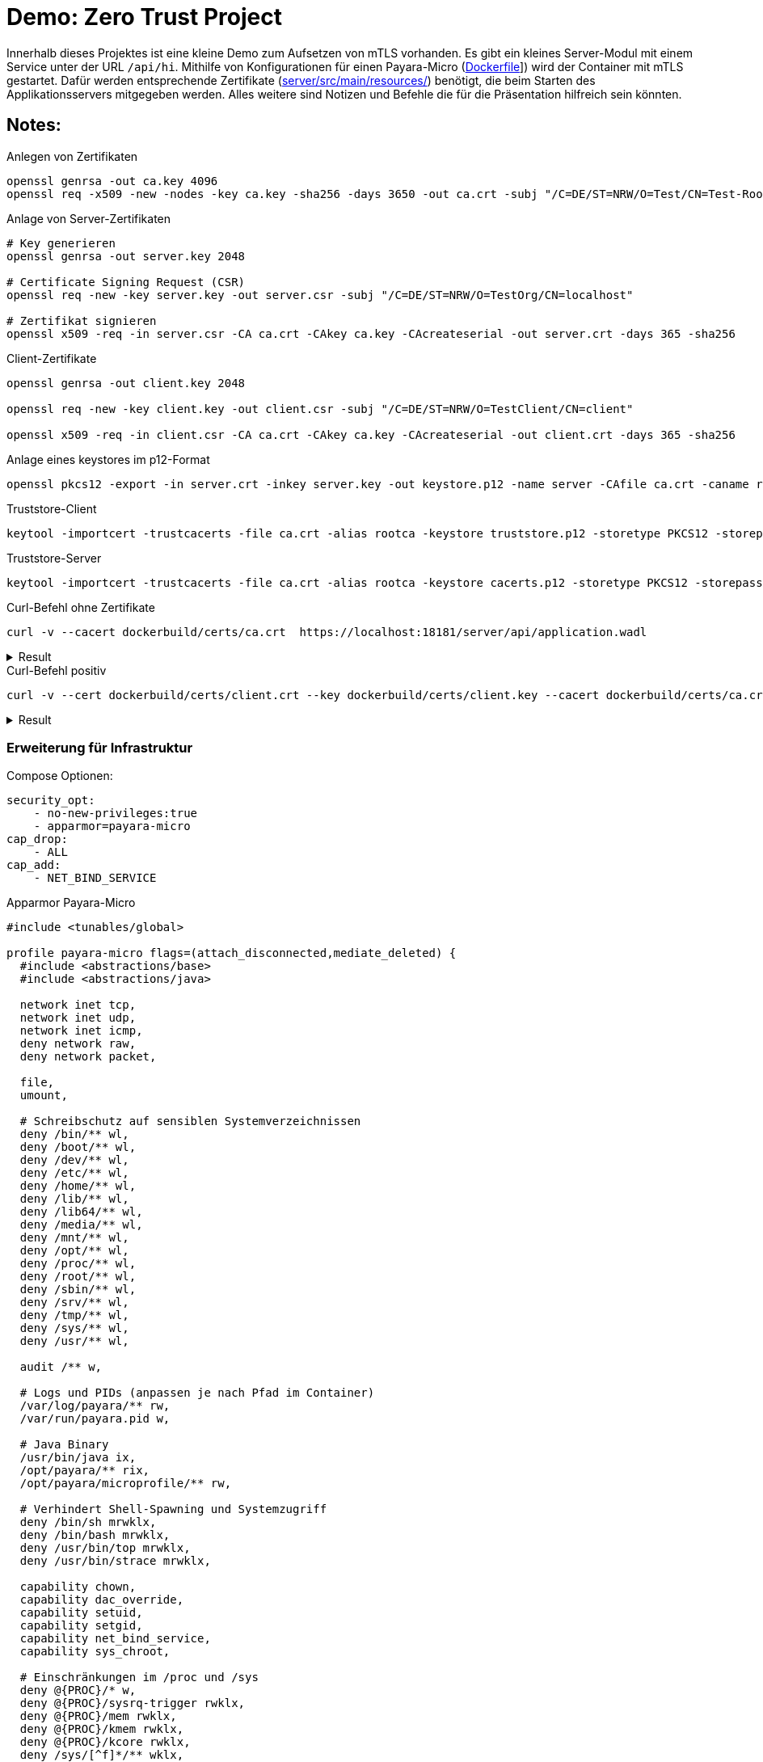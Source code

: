 = Demo: Zero Trust Project

Innerhalb dieses Projektes ist eine kleine Demo zum Aufsetzen von mTLS vorhanden.
Es gibt ein kleines Server-Modul mit einem Service unter der URL `/api/hi`.
Mithilfe von Konfigurationen für einen Payara-Micro (link:Dockerfile[]]) wird der Container mit mTLS gestartet.
Dafür werden entsprechende Zertifikate (link:server/src/main/resources/[]) benötigt, die beim Starten des Applikationsservers mitgegeben werden.
Alles weitere sind Notizen und Befehle die für die Präsentation hilfreich sein könnten.

== Notes:

.Anlegen von Zertifikaten
[source, shell]
--
openssl genrsa -out ca.key 4096
openssl req -x509 -new -nodes -key ca.key -sha256 -days 3650 -out ca.crt -subj "/C=DE/ST=NRW/O=Test/CN=Test-Root-CA"
--

.Anlage von Server-Zertifikaten
[source, shell]
--
# Key generieren
openssl genrsa -out server.key 2048

# Certificate Signing Request (CSR)
openssl req -new -key server.key -out server.csr -subj "/C=DE/ST=NRW/O=TestOrg/CN=localhost"

# Zertifikat signieren
openssl x509 -req -in server.csr -CA ca.crt -CAkey ca.key -CAcreateserial -out server.crt -days 365 -sha256
--

.Client-Zertifikate
[source, shell]
--
openssl genrsa -out client.key 2048

openssl req -new -key client.key -out client.csr -subj "/C=DE/ST=NRW/O=TestClient/CN=client"

openssl x509 -req -in client.csr -CA ca.crt -CAkey ca.key -CAcreateserial -out client.crt -days 365 -sha256
--

.Anlage eines keystores im p12-Format
[source, shell]
--
openssl pkcs12 -export -in server.crt -inkey server.key -out keystore.p12 -name server -CAfile ca.crt -caname root -passout pass:changeit
--

.Truststore-Client
[source, shell]
--
keytool -importcert -trustcacerts -file ca.crt -alias rootca -keystore truststore.p12 -storetype PKCS12 -storepass changeit -noprompt
--

.Truststore-Server
[source, shell]
--
keytool -importcert -trustcacerts -file ca.crt -alias rootca -keystore cacerts.p12 -storetype PKCS12 -storepass changeit -noprompt
--

.Curl-Befehl ohne Zertifikate
[source,shell]
--
curl -v --cacert dockerbuild/certs/ca.crt  https://localhost:18181/server/api/application.wadl
--

.Result
[%collapsible]
====

[source, shell]
--
* Host localhost:18181 was resolved.
* IPv6: ::1
* IPv4: 127.0.0.1
*   Trying [::1]:18181...
* Connected to localhost (::1) port 18181
* ALPN: curl offers h2,http/1.1
* TLSv1.3 (OUT), TLS handshake, Client hello (1):
*  CAfile: dockerbuild/certs/ca.crt
*  CApath: /etc/ssl/certs
* TLSv1.3 (IN), TLS handshake, Server hello (2):
* TLSv1.3 (IN), TLS handshake, Encrypted Extensions (8):
* TLSv1.3 (IN), TLS handshake, Request CERT (13):
* TLSv1.3 (IN), TLS handshake, Certificate (11):
* TLSv1.3 (IN), TLS handshake, CERT verify (15):
* TLSv1.3 (IN), TLS handshake, Finished (20):
* TLSv1.3 (OUT), TLS change cipher, Change cipher spec (1):
* TLSv1.3 (OUT), TLS handshake, Certificate (11):
* TLSv1.3 (OUT), TLS handshake, Finished (20):
* SSL connection using TLSv1.3 / TLS_AES_256_GCM_SHA384 / X25519 / RSASSA-PSS
* ALPN: server accepted h2
* Server certificate:
*  subject: C=DE; ST=NRW; O=TestOrg; CN=localhost
*  start date: May 19 14:10:05 2025 GMT
*  expire date: May 19 14:10:05 2026 GMT
*  common name: localhost (matched)
*  issuer: C=DE; ST=NRW; O=Test; CN=Test-Root-CA
*  SSL certificate verify ok.
*   Certificate level 0: Public key type RSA (2048/112 Bits/secBits), signed using sha256WithRSAEncryption
*   Certificate level 1: Public key type RSA (4096/152 Bits/secBits), signed using sha256WithRSAEncryption
* using HTTP/2
* [HTTP/2] [1] OPENED stream for https://localhost:18181/server/api/application.wadl
* [HTTP/2] [1] [:method: GET]
* [HTTP/2] [1] [:scheme: https]
* [HTTP/2] [1] [:authority: localhost:18181]
* [HTTP/2] [1] [:path: /server/api/application.wadl]
* [HTTP/2] [1] [user-agent: curl/8.5.0]
* [HTTP/2] [1] [accept: */*]
> GET /server/api/application.wadl HTTP/2
> Host: localhost:18181
> User-Agent: curl/8.5.0
> Accept: */*
>
* Closing connection
* TLSv1.3 (OUT), TLS alert, close notify (256):
curl: (56) Failure when receiving data from the peer
--
====



.Curl-Befehl positiv
[source, shell]
--
curl -v --cert dockerbuild/certs/client.crt --key dockerbuild/certs/client.key --cacert dockerbuild/certs/ca.crt  https://localhost:18181/server/api/hi
--

.Result
[%collapsible]
====

[source, shell]
--
curl -v --cert dockerbuild/certs/client.crt --key dockerbuild/certs/client.key --cacert dockerbuild/certs/ca.crt  https://localhost:18181/server/api/hi
* Host localhost:18181 was resolved.
* IPv6: ::1
* IPv4: 127.0.0.1
*   Trying [::1]:18181...
* Connected to localhost (::1) port 18181
* ALPN: curl offers h2,http/1.1
* TLSv1.3 (OUT), TLS handshake, Client hello (1):
*  CAfile: dockerbuild/certs/ca.crt
*  CApath: /etc/ssl/certs
* TLSv1.3 (IN), TLS handshake, Server hello (2):
* TLSv1.3 (IN), TLS handshake, Encrypted Extensions (8):
* TLSv1.3 (IN), TLS handshake, Request CERT (13):
* TLSv1.3 (IN), TLS handshake, Certificate (11):
* TLSv1.3 (IN), TLS handshake, CERT verify (15):
* TLSv1.3 (IN), TLS handshake, Finished (20):
* TLSv1.3 (OUT), TLS change cipher, Change cipher spec (1):
* TLSv1.3 (OUT), TLS handshake, Certificate (11):
* TLSv1.3 (OUT), TLS handshake, CERT verify (15):
* TLSv1.3 (OUT), TLS handshake, Finished (20):
* SSL connection using TLSv1.3 / TLS_AES_256_GCM_SHA384 / X25519 / RSASSA-PSS
* ALPN: server accepted h2
* Server certificate:
*  subject: C=DE; ST=NRW; O=TestOrg; CN=localhost
*  start date: May 19 14:10:05 2025 GMT
*  expire date: May 19 14:10:05 2026 GMT
*  common name: localhost (matched)
*  issuer: C=DE; ST=NRW; O=Test; CN=Test-Root-CA
*  SSL certificate verify ok.
*   Certificate level 0: Public key type RSA (2048/112 Bits/secBits), signed using sha256WithRSAEncryption
*   Certificate level 1: Public key type RSA (4096/152 Bits/secBits), signed using sha256WithRSAEncryption
* using HTTP/2
* [HTTP/2] [1] OPENED stream for https://localhost:18181/server/api/hi
* [HTTP/2] [1] [:method: GET]
* [HTTP/2] [1] [:scheme: https]
* [HTTP/2] [1] [:authority: localhost:18181]
* [HTTP/2] [1] [:path: /server/api/hi]
* [HTTP/2] [1] [user-agent: curl/8.5.0]
* [HTTP/2] [1] [accept: */*]
> GET /server/api/hi HTTP/2
> Host: localhost:18181
> User-Agent: curl/8.5.0
> Accept: */*
>
* TLSv1.3 (IN), TLS handshake, Newsession Ticket (4):
< HTTP/2 200
< content-type: text/plain
< content-length: 66
<
* Connection #0 to host localhost left intact
Hello from a Zero Trust Server with mTLS active. Auth-Schema: null
--
====

=== Erweiterung für Infrastruktur

Compose Optionen:

[source, yml]
--
security_opt:
    - no-new-privileges:true
    - apparmor=payara-micro
cap_drop:
    - ALL
cap_add:
    - NET_BIND_SERVICE
--

.Apparmor Payara-Micro
[source, text]
--
#include <tunables/global>

profile payara-micro flags=(attach_disconnected,mediate_deleted) {
  #include <abstractions/base>
  #include <abstractions/java>

  network inet tcp,
  network inet udp,
  network inet icmp,
  deny network raw,
  deny network packet,

  file,
  umount,

  # Schreibschutz auf sensiblen Systemverzeichnissen
  deny /bin/** wl,
  deny /boot/** wl,
  deny /dev/** wl,
  deny /etc/** wl,
  deny /home/** wl,
  deny /lib/** wl,
  deny /lib64/** wl,
  deny /media/** wl,
  deny /mnt/** wl,
  deny /opt/** wl,
  deny /proc/** wl,
  deny /root/** wl,
  deny /sbin/** wl,
  deny /srv/** wl,
  deny /tmp/** wl,
  deny /sys/** wl,
  deny /usr/** wl,

  audit /** w,

  # Logs und PIDs (anpassen je nach Pfad im Container)
  /var/log/payara/** rw,
  /var/run/payara.pid w,

  # Java Binary
  /usr/bin/java ix,
  /opt/payara/** rix,
  /opt/payara/microprofile/** rw,

  # Verhindert Shell-Spawning und Systemzugriff
  deny /bin/sh mrwklx,
  deny /bin/bash mrwklx,
  deny /usr/bin/top mrwklx,
  deny /usr/bin/strace mrwklx,

  capability chown,
  capability dac_override,
  capability setuid,
  capability setgid,
  capability net_bind_service,
  capability sys_chroot,

  # Einschränkungen im /proc und /sys
  deny @{PROC}/* w,
  deny @{PROC}/sysrq-trigger rwklx,
  deny @{PROC}/mem rwklx,
  deny @{PROC}/kmem rwklx,
  deny @{PROC}/kcore rwklx,
  deny /sys/[^f]*/** wklx,
  deny /sys/fs/** wklx,
  deny /sys/kernel/security/** rwklx,

  deny mount,
}

--

Dockerfile Optionen:

[source, Dockerfile]
--
USER 1001
--